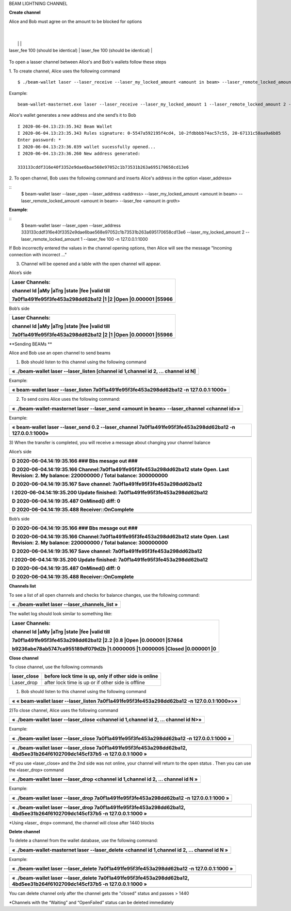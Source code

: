 BEAM LIGHTNING CHANNEL

**Create channel**

Alice and Bob must agree on the amount to be blocked for options

+--------------------------------------------------+----------------------------------------------------+
| **Alice's side**                                 | **Bob’s side**                                     |
+==================================================+====================================================+
| laser_my_locked_amount 1(amount of Alice)     | laser_my_locked_amount 2(amount of Bob)         |
|                                                  |                                                    |
| laser_remote_locked_amount 2(amount of Bob)   | laser_remote_locked_amount 1(amount of Alice)
   |
|                                                  |                                                    |
| laser_fee 100 (should be identical)             | laser_fee 100 (should be identical)               |
+--------------------------------------------------+----------------------------------------------------+

To open a lasser channel between Alice's and Bob's wallets follow these
steps

1. To create channel, Alice uses the following command
::
   
   $ ./beam-wallet laser --laser_receive --laser_my_locked_amount <amount in beam> --laser_remote_locked_amount <amount in beam> --laser_fee <amount in groth

Example:

::
  
   beam-wallet-masternet.exe laser --laser_receive --laser_my_locked_amount 1 --laser_remote_locked_amount 2 --laser_fee 100 -n 127.0.0.1:1000
  
Alice's wallet generates a new address and she send’s it to Bob

::

    I 2020-06-04.13:23:35.342 Beam Wallet 
    I 2020-06-04.13:23:35.343 Rules signature: 0-5547a592195f4cd4, 10-2fdbbbb74ac57c55, 20-67131c58aa9a6b85
    Enter password: *
    I 2020-06-04.13:23:36.039 wallet sucessfully opened...
    I 2020-06-04.13:23:36.260 New address generated:

    333133cddf316e40f3352e9dae6bae568e97052c1b73531b263a695170658cd13e6 
  
2. To open channel, Bob uses the following command and inserts Alice's
address in the option «laser_address»

::
   $ beam-wallet laser --laser_open --laser_address <address> --laser_my_locked_amount <amount in beam> --laser_remote_locked_amount <amount in beam> --laser_fee <amount in groth>

**Example**:

::
   $ beam-wallet laser --laser_open --laser_address 333133cddf316e40f3352e9dae6bae568e97052c1b73531b263a695170658cd13e6 --laser_my_locked_amount 2 --laser_remote_locked_amount 1 --laser_fee 100 -n 127.0.0.1:1000

If Bob incorrectly entered the values in the channel opening options, then Alice will see the message  "Incoming connection with incorrect …"              

3. Сhannel will be opened and a table with the open channel will appear.

Alice’s side

+----------------------------------------------------------------------+
| Laser Channels:                                                      |
|                                                                      |
| channel Id \|aMy \|aTrg \|state \|fee \|valid till                   |
|                                                                      |
| 7a0f1a491fe95f3fe453a298dd62ba12 \|1 \|2 \|Open \|0.000001 \|55966   |
+======================================================================+
+----------------------------------------------------------------------+

Bob’s side

+----------------------------------------------------------------------+
| Laser Channels:                                                      |
|                                                                      |
| channel Id \|aMy \|aTrg \|state \|fee \|valid till                   |
|                                                                      |
| 7a0f1a491fe95f3fe453a298dd62ba12 \|2 \|1 \|Open \|0.000001 \|55966   |
+======================================================================+
+----------------------------------------------------------------------+

**Sending BEAMs **

Alice and Bob use an open channel to send beams

1) Bob should listen to this channel using the following command

+---------------------------------------------------------------------------------------+
| « ./beam-wallet laser --laser\_listen [channel id 1,channel id 2, ... channel id N]   |
+=======================================================================================+
+---------------------------------------------------------------------------------------+

Example:

+-------------------------------------------------------------------------------------------+
| « beam-wallet laser --laser\_listen 7a0f1a491fe95f3fe453a298dd62ba12 -n 127.0.0.1:1000»   |
+===========================================================================================+
+-------------------------------------------------------------------------------------------+

2) To send coins Alice uses the following command:

+-------------------------------------------------------------------------------------------------+
| « ./beam-wallet-masternet laser --laser\_send <amount in beam> --laser\_channel <channel id>»   |
+=================================================================================================+
+-------------------------------------------------------------------------------------------------+

Example:

+--------------------------------------------------------------------------------------------------------------+
| « beam-wallet laser --laser\_send 0.2 --laser\_channel 7a0f1a491fe95f3fe453a298dd62ba12 -n 127.0.0.1:1000»   |
+==============================================================================================================+
+--------------------------------------------------------------------------------------------------------------+

3) When the transfer is completed, you will receive a message about
changing your channel balance

Alice’s side

+-----------------------------------------------------------------------------------------------------------------------------------------------------+
| D 2020-06-04.14:19:35.166 ### Bbs mesage out ###                                                                                                    |
|                                                                                                                                                     |
| D 2020-06-04.14:19:35.166 Channel:7a0f1a491fe95f3fe453a298dd62ba12 state Open. Last Revision: 2. My balance: 220000000 / Total balance: 300000000   |
|                                                                                                                                                     |
| D 2020-06-04.14:19:35.167 Save channel: 7a0f1a491fe95f3fe453a298dd62ba12                                                                            |
|                                                                                                                                                     |
| I 2020-06-04.14:19:35.200 Update finished: 7a0f1a491fe95f3fe453a298dd62ba12                                                                         |
|                                                                                                                                                     |
| D 2020-06-04.14:19:35.487 OnMined() diff: 0                                                                                                         |
|                                                                                                                                                     |
| D 2020-06-04.14:19:35.488 Receiver::OnComplete                                                                                                      |
+=====================================================================================================================================================+
+-----------------------------------------------------------------------------------------------------------------------------------------------------+

Bob’s side

+-----------------------------------------------------------------------------------------------------------------------------------------------------+
| D 2020-06-04.14:19:35.166 ### Bbs mesage out ###                                                                                                    |
|                                                                                                                                                     |
| D 2020-06-04.14:19:35.166 Channel:7a0f1a491fe95f3fe453a298dd62ba12 state Open. Last Revision: 2. My balance: 220000000 / Total balance: 300000000   |
|                                                                                                                                                     |
| D 2020-06-04.14:19:35.167 Save channel: 7a0f1a491fe95f3fe453a298dd62ba12                                                                            |
|                                                                                                                                                     |
| I 2020-06-04.14:19:35.200 Update finished: 7a0f1a491fe95f3fe453a298dd62ba12                                                                         |
|                                                                                                                                                     |
| D 2020-06-04.14:19:35.487 OnMined() diff: 0                                                                                                         |
|                                                                                                                                                     |
| D 2020-06-04.14:19:35.488 Receiver::OnComplete                                                                                                      |
+=====================================================================================================================================================+
+-----------------------------------------------------------------------------------------------------------------------------------------------------+

**Channels list**

To see a list of all open channels and checks for balance changes, use
the following command:

+---------------------------------------------------+
| « ./beam-wallet laser --laser\_channels\_list »   |
+===================================================+
+---------------------------------------------------+

The wallet log should look similar to something like:

+------------------------------------------------------------------------------------+
| Laser Channels:                                                                    |
|                                                                                    |
| channel Id \|aMy \|aTrg \|state \|fee \|valid till                                 |
|                                                                                    |
| 7a0f1a491fe95f3fe453a298dd62ba12 \|2.2 \|0.8 \|Open \|0.000001 \|57464             |
|                                                                                    |
| b9236abe78ab5747ca955189df079d2b \|1.0000005 \|1.0000005 \|Closed \|0.000001 \|0   |
+====================================================================================+
+------------------------------------------------------------------------------------+

**Close channel**

To close channel, use the following commands

+----------------+--------------------------------------------------------+
| laser\_close   | before lock time is up, only if other side is online   |
+================+========================================================+
| Laser\_drop    |  after lock time is up or if other side is offline     |
+----------------+--------------------------------------------------------+

1) Bob should listen to this channel using the following command

+-----------------------------------------------------------------------------------------------+
| « « beam-wallet laser --laser\_listen 7a0f1a491fe95f3fe453a298dd62ba12 -n 127.0.0.1:1000»>»   |
+===============================================================================================+
+-----------------------------------------------------------------------------------------------+

2)To close channel, Alice uses the following command

+---------------------------------------------------------------------------------------+
| « ./beam-wallet laser --laser\_close <channel id 1,channel id 2, ... channel id N>»   |
+=======================================================================================+
+---------------------------------------------------------------------------------------+

Example:

+---------------------------------------------------------------------------------------------+
| « ./beam-wallet laser --laser\_close 7a0f1a491fe95f3fe453a298dd62ba12 -n 127.0.0.1:1000 »   |
+=============================================================================================+
+---------------------------------------------------------------------------------------------+

+------------------------------------------------------------------------------------------------------------------------------+
| « ./beam-wallet laser --laser\_close 7a0f1a491fe95f3fe453a298dd62ba12, 4bd5ee31b264f6102709dc145cf37b5 -n 127.0.0.1:1000 »   |
+==============================================================================================================================+
+------------------------------------------------------------------------------------------------------------------------------+

\*If you use «laser\_close» and the 2nd side was not online, your
channel will return to the open status . Then you can use the
«laser\_drop» command

+--------------------------------------------------------------------------------------+
| « ./beam-wallet laser --laser\_drop <channel id 1,channel id 2, ... channel id N »   |
+======================================================================================+
+--------------------------------------------------------------------------------------+

Example:

+--------------------------------------------------------------------------------------------+
| « ./beam-wallet laser --laser\_drop 7a0f1a491fe95f3fe453a298dd62ba12 -n 127.0.0.1:1000 »   |
+============================================================================================+
+--------------------------------------------------------------------------------------------+

+-----------------------------------------------------------------------------------------------------------------------------+
| « ./beam-wallet laser --laser\_drop 7a0f1a491fe95f3fe453a298dd62ba12, 4bd5ee31b264f6102709dc145cf37b5 -n 127.0.0.1:1000 »   |
+=============================================================================================================================+
+-----------------------------------------------------------------------------------------------------------------------------+

\*Using «laser\_ drop» command, the channel will close after 1440 blocks

**Delete channel**

To delete a channel from the wallet database, use the following command:

+--------------------------------------------------------------------------------------------------+
| « ./beam-wallet-masternet laser --laser\_delete <channel id 1,channel id 2, ... channel id N »   |
+==================================================================================================+
|                                                                                                  |
+--------------------------------------------------------------------------------------------------+

Example:

+----------------------------------------------------------------------------------------------+
| « ./beam-wallet laser --laser\_delete 7a0f1a491fe95f3fe453a298dd62ba12 -n 127.0.0.1:1000 »   |
+==============================================================================================+
+----------------------------------------------------------------------------------------------+

+-------------------------------------------------------------------------------------------------------------------------------+
| « ./beam-wallet laser --laser\_delete 7a0f1a491fe95f3fe453a298dd62ba12, 4bd5ee31b264f6102709dc145cf37b5 -n 127.0.0.1:1000 »   |
+===============================================================================================================================+
+-------------------------------------------------------------------------------------------------------------------------------+

You can delete channel only after the channel gets the "closed" status
and passes > 1440

\*Channels with the “Waiting” and “OpenFailed” status can be deleted
immediately
